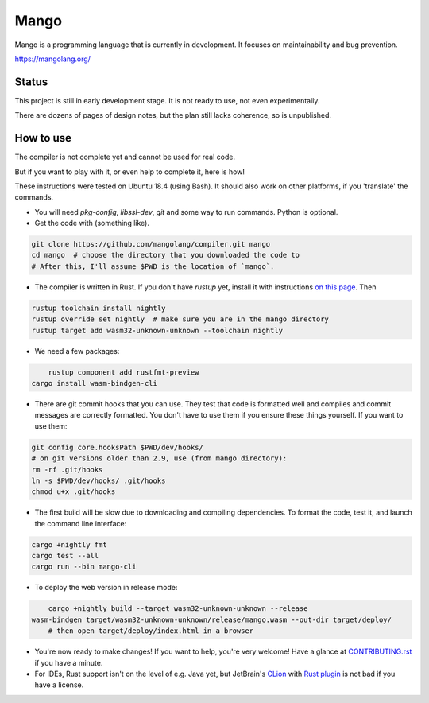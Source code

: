 
Mango
===============================

Mango is a programming language that is currently in development. It focuses on maintainability and bug prevention.

https://mangolang.org/

Status
-------------------------------

This project is still in early development stage. It is not ready to use, not even experimentally.

There are dozens of pages of design notes, but the plan still lacks coherence, so is unpublished.

How to use
-------------------------------

The compiler is not complete yet and cannot be used for real code.

But if you want to play with it, or even help to complete it, here is how!

These instructions were tested on Ubuntu 18.4 (using Bash). It should also work on other platforms, if you 'translate' the commands.

* You will need `pkg-config`, `libssl-dev`, `git` and some way to run commands. Python is optional.

* Get the code with (something like). 

.. code:: bash

	git clone https://github.com/mangolang/compiler.git mango
	cd mango  # choose the directory that you downloaded the code to
	# After this, I'll assume $PWD is the location of `mango`.

* The compiler is written in Rust. If you don't have `rustup` yet, install it with instructions `on this page`_. Then

.. code:: bash

	rustup toolchain install nightly
	rustup override set nightly  # make sure you are in the mango directory
	rustup target add wasm32-unknown-unknown --toolchain nightly
	
* We need a few packages:

.. code:: bash

	rustup component add rustfmt-preview
    cargo install wasm-bindgen-cli

* There are git commit hooks that you can use. They test that code is formatted well and compiles and commit messages are correctly formatted. You don't have to use them if you ensure these things yourself. If you want to use them:

.. code:: bash

	git config core.hooksPath $PWD/dev/hooks/
	# on git versions older than 2.9, use (from mango directory):
	rm -rf .git/hooks
	ln -s $PWD/dev/hooks/ .git/hooks
	chmod u+x .git/hooks

* The first build will be slow due to downloading and compiling dependencies. To format the code, test it, and launch the command line interface:

.. code:: bash

	cargo +nightly fmt
	cargo test --all
	cargo run --bin mango-cli

* To deploy the web version in release mode:

.. code:: bash

	cargo +nightly build --target wasm32-unknown-unknown --release
    wasm-bindgen target/wasm32-unknown-unknown/release/mango.wasm --out-dir target/deploy/
	# then open target/deploy/index.html in a browser

* You're now ready to make changes! If you want to help, you're very welcome! Have a glance at CONTRIBUTING.rst_ if you have a minute.

* For IDEs, Rust support isn't on the level of e.g. Java yet, but JetBrain's CLion_ with `Rust plugin`_ is not bad if you have a license.

.. _CLion: https://www.jetbrains.com/clion/
.. _`Rust plugin`: https://intellij-rust.github.io/
.. _`on this page`: https://www.rust-lang.org/en-US/install.html
.. _CONTRIBUTING.rst: https://github.com/mangolang/compiler/blob/dev/CONTRIBUTING.rst
